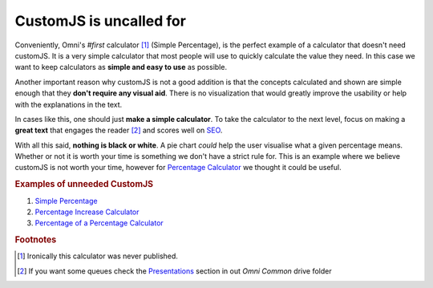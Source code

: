 .. _uneeded:

CustomJS is uncalled for
~~~~~~~~~~~~~~~~~~~~~~~~

Conveniently, Omni's *#first* calculator [#f1]_ (Simple Percentage), is the perfect example of a calculator that doesn't need customJS. It is a very simple calculator that most people will use to quickly calculate the value they need. In this case we want to keep calculators as **simple and easy to use** as possible.

Another important reason why customJS is not a good addition is that the concepts calculated and shown are simple enough that they **don't require any visual aid**. There is no visualization that would greatly improve the usability or help with the explanations in the text.

In cases like this, one should just **make a simple calculator**. To take the calculator to the next level, focus on making a **great text** that engages the reader [#f2]_ and scores well on `SEO <https://drive.google.com/drive/u/0/folders/1I2HJsbPei6VbLoTQ328CGBCF_AEb2RGy>`__.

With all this said, **nothing is black or white**. A pie chart *could* help the user visualise what a given percentage means. Whether or not it is worth your time is something we don't have a strict rule for. This is an example where we believe customJS is not worth your time, however for `Percentage Calculator <https://www.omnicalculator.com/all/percentage>`__ we thought it could be useful.

.. rubric:: Examples of unneeded CustomJS

#. `Simple Percentage <https://www.omnicalculator.com/all/percentage-app>`__
#. `Percentage Increase Calculator <https://www.omnicalculator.com/math/percentage-increase>`__
#. `Percentage of a Percentage Calculator <https://www.omnicalculator.com/math/percentage-of-percentage>`__

.. rubric:: Footnotes

.. [#f1] Ironically this calculator was never published.

.. [#f2] If you want some queues check the `Presentations <https://drive.google.com/drive/u/0/folders/1LiCI8WAhOQtjetKkt90lRCjcX0eSwP3V>`__ section in out *Omni Common* drive folder
